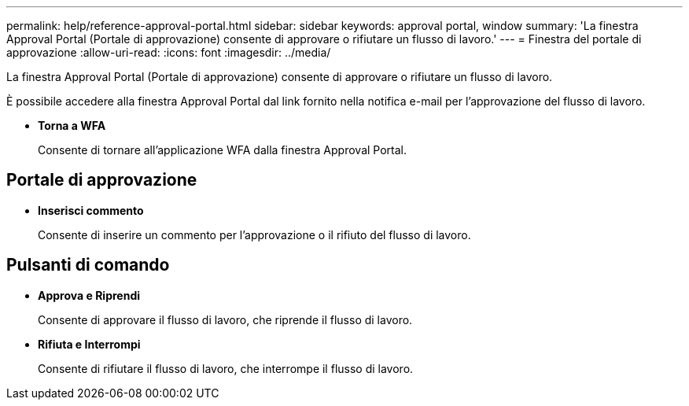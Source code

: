 ---
permalink: help/reference-approval-portal.html 
sidebar: sidebar 
keywords: approval portal, window 
summary: 'La finestra Approval Portal (Portale di approvazione) consente di approvare o rifiutare un flusso di lavoro.' 
---
= Finestra del portale di approvazione
:allow-uri-read: 
:icons: font
:imagesdir: ../media/


[role="lead"]
La finestra Approval Portal (Portale di approvazione) consente di approvare o rifiutare un flusso di lavoro.

È possibile accedere alla finestra Approval Portal dal link fornito nella notifica e-mail per l'approvazione del flusso di lavoro.

* *Torna a WFA*
+
Consente di tornare all'applicazione WFA dalla finestra Approval Portal.





== Portale di approvazione

* *Inserisci commento*
+
Consente di inserire un commento per l'approvazione o il rifiuto del flusso di lavoro.





== Pulsanti di comando

* *Approva e Riprendi*
+
Consente di approvare il flusso di lavoro, che riprende il flusso di lavoro.

* *Rifiuta e Interrompi*
+
Consente di rifiutare il flusso di lavoro, che interrompe il flusso di lavoro.


